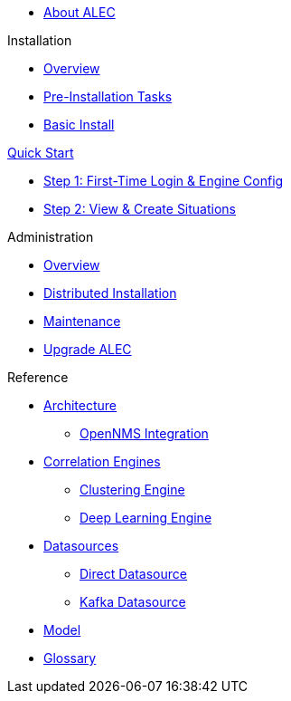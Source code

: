 
* xref:about:welcome.adoc[About ALEC]

.Installation
* xref:install:introduction.adoc[Overview]
* xref:install:pre_install.adoc[Pre-Installation Tasks]
* xref:install:basic_install.adoc[Basic Install]

.xref:quick-start:introduction.adoc[Quick Start]
* xref:quick-start:engine-config.adoc[Step 1: First-Time Login & Engine Config]
* xref:quick-start:situations.adoc[Step 2: View & Create Situations]

.Administration
* xref:admin:overview.adoc[Overview]
* xref:admin:distributed_install.adoc[Distributed Installation]
* xref:admin:verifying.adoc[Maintenance]
* xref:admin:upgrading.adoc[Upgrade ALEC]

.Reference
* xref:reference:architecture/overview.adoc[Architecture]
** xref:reference:architecture/opennms_integration.adoc[OpenNMS Integration]
* xref:reference:engines/introduction.adoc[Correlation Engines]
** xref:reference:engines/clustering.adoc[Clustering Engine]
** xref:reference:engines/deeplearning.adoc[Deep Learning Engine]
* xref:reference:datasources/overview.adoc[Datasources]
** xref:reference:datasources/direct.adoc[Direct Datasource]
** xref:reference:datasources/kafka.adoc[Kafka Datasource]
* xref:reference:model.adoc[Model]
* xref:reference:glossary.adoc[Glossary]
